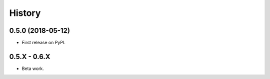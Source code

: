 =======
History
=======

0.5.0 (2018-05-12)
------------------

* First release on PyPI.

0.5.X - 0.6.X
------------------

* Beta work.

